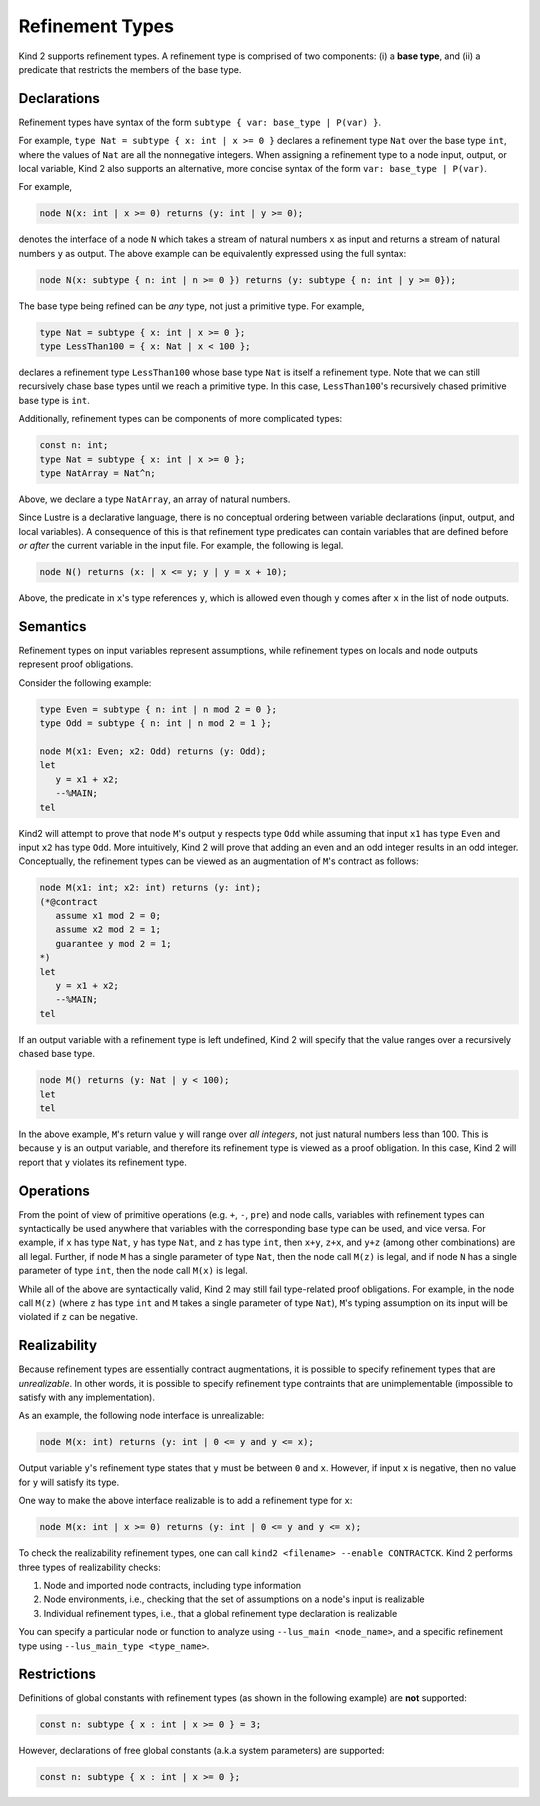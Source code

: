 .. _2_input/4_refinement_types:


Refinement Types
================

Kind 2 supports refinement types. A refinement type is comprised of two components: 
(i) a **base type**, and
(ii) a predicate that restricts the members of the base type.

Declarations
------------

Refinement types have syntax of the form ``subtype { var: base_type | P(var) }``. 

For example, ``type Nat = subtype { x: int | x >= 0 }``
declares a refinement type ``Nat`` over the base type ``int``, 
where the values of ``Nat`` are all the nonnegative integers.
When assigning a refinement type to a node input, output, or local variable, Kind 2 also 
supports an alternative, more concise syntax of the form ``var: base_type | P(var)``. 

For example,

.. code-block::

   node N(x: int | x >= 0) returns (y: int | y >= 0);

denotes the interface of a node ``N`` which takes a stream of natural numbers ``x`` as input
and returns a stream of natural numbers ``y`` as output. 
The above example can be equivalently expressed using the full syntax:

.. code-block::

   node N(x: subtype { n: int | n >= 0 }) returns (y: subtype { n: int | y >= 0});

The base type being refined can be *any* type, not just a primitive type. 
For example,

.. code-block::

   type Nat = subtype { x: int | x >= 0 };
   type LessThan100 = { x: Nat | x < 100 };

declares a refinement type ``LessThan100`` whose base type ``Nat`` is itself a refinement type.
Note that we can still recursively chase base types until we reach a primitive type.
In this case, ``LessThan100``'s recursively chased primitive base type is ``int``.

Additionally, refinement types can be components of more complicated types:

.. code-block::

   const n: int;
   type Nat = subtype { x: int | x >= 0 };
   type NatArray = Nat^n;

Above, we declare a type ``NatArray``, an array of natural numbers.

Since Lustre is a declarative language, there is no conceptual ordering between variable declarations
(input, output, and local variables). A consequence of this is that refinement type predicates can 
contain variables that are defined before *or after* the current variable in the input file.
For example, the following is legal.

.. code-block::

   node N() returns (x: | x <= y; y | y = x + 10);

Above, the predicate in ``x``'s type references ``y``, which is allowed even though 
``y`` comes after ``x`` in the list of node outputs. 

Semantics
---------

Refinement types on input variables represent assumptions, while refinement types on 
locals and node outputs represent proof obligations. 

Consider the following example:

.. code-block::

   type Even = subtype { n: int | n mod 2 = 0 };
   type Odd = subtype { n: int | n mod 2 = 1 };

   node M(x1: Even; x2: Odd) returns (y: Odd);
   let
      y = x1 + x2;
      --%MAIN;
   tel

Kind2 will attempt to prove that node ``M``'s output ``y`` respects type ``Odd``
while assuming that input ``x1`` has type ``Even`` and input ``x2`` has type ``Odd``.
More intuitively, Kind 2 will prove
that adding an even and an odd integer results in an odd integer. 
Conceptually, the refinement types can be viewed as an augmentation of
``M``'s contract as follows:

.. code-block::

   node M(x1: int; x2: int) returns (y: int);
   (*@contract
      assume x1 mod 2 = 0; 
      assume x2 mod 2 = 1;
      guarantee y mod 2 = 1;
   *)
   let
      y = x1 + x2;
      --%MAIN;
   tel

If an output variable with a refinement type is left undefined, Kind 2 will specify that the value 
ranges over a recursively chased base type.

.. code-block::

   node M() returns (y: Nat | y < 100);
   let
   tel

In the above example, ``M``'s return value ``y`` will range over *all integers*, 
not just natural numbers less than 100. This is because ``y`` is an output variable,
and therefore its refinement type is viewed as a proof obligation. 
In this case, Kind 2 will report that ``y`` violates its refinement type. 

Operations
----------

From the point of view of primitive operations (e.g. ``+``, ``-``, ``pre``) and node 
calls, variables with refinement types can syntactically be used anywhere that variables with the 
corresponding base type can be used, and vice versa. 
For example, if ``x`` has type ``Nat``, ``y`` has type ``Nat``, and ``z`` has type
``int``, then ``x+y``, ``z+x``, and ``y+z`` (among other combinations) are all legal. 
Further, if node ``M`` has a single parameter of type ``Nat``, then 
the node call ``M(z)`` is legal, and if node ``N`` has a single parameter 
of type ``int``, then the node call ``M(x)`` is legal. 

While all of the above are syntactically valid, 
Kind 2 may still fail type-related proof obligations. 
For example, in the node call ``M(z)``
(where ``z`` has type ``int`` and ``M`` takes a single parameter of type ``Nat``),
``M``'s typing assumption on its input will be violated if ``z`` can be negative. 

Realizability
-------------

Because refinement types are essentially contract augmentations, it is possible to specify 
refinement types that are *unrealizable*. In other words, it is possible 
to specify refinement type contraints that are unimplementable (impossible to satisfy with any implementation).

As an example, the following node interface is unrealizable:

.. code-block::

   node M(x: int) returns (y: int | 0 <= y and y <= x);

Output variable ``y``'s refinement type states that ``y`` must be between ``0`` and ``x``.
However, if input ``x`` is negative, then no value for ``y`` will satisfy its type.

One way to make the above interface realizable is to add a refinement type for ``x``:

.. code-block::

   node M(x: int | x >= 0) returns (y: int | 0 <= y and y <= x);

To check the realizability refinement types, one can call ``kind2 <filename> --enable CONTRACTCK``.
Kind 2 performs three types of realizability checks:

1. Node and imported node contracts, including type information
2. Node environments, i.e., checking that the set of assumptions on a node's input is realizable
3. Individual refinement types, i.e., that a global refinement type declaration is realizable

You can specify a particular node or function to analyze using 
``--lus_main <node_name>``, and a specific refinement type using 
``--lus_main_type <type_name>``.

Restrictions
------------

Definitions of global constants with refinement types (as shown in the following example)
are **not** supported:

.. code-block::

   const n: subtype { x : int | x >= 0 } = 3;

However, declarations of free global constants (a.k.a system parameters) are supported:

.. code-block::

   const n: subtype { x : int | x >= 0 };
